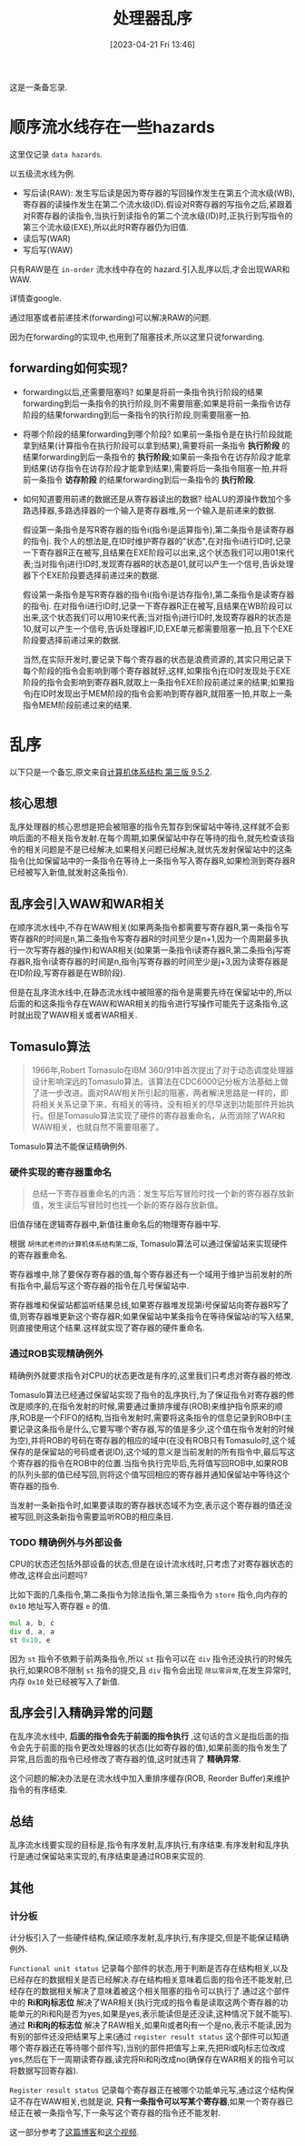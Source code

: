 #+OPTIONS: author:nil ^:{}
#+HUGO_BASE_DIR: ../../../..
#+HUGO_SECTION: post/2023/04
#+HUGO_CUSTOM_FRONT_MATTER: :toc true
#+HUGO_AUTO_SET_LASTMOD: t
#+HUGO_DRAFT: false
#+DATE: [2023-04-21 Fri 13:46]
#+TITLE: 处理器乱序
#+HUGO_TAGS: 处理器
#+HUGO_CATEGORIES: 处理器
#+STARTUP: inlineimages

这是一条备忘录.

* 顺序流水线存在一些hazards
这里仅记录 =data hazards=.

以五级流水线为例.

- 写后读(RAW): 发生写后读是因为寄存器的写回操作发生在第五个流水级(WB),寄存器的读操作发生在第二个流水级(ID).假设对R寄存器的写指令之后,紧跟着对R寄存器的读指令,当执行到读指令的第二个流水级(ID)时,正执行到写指令的第三个流水级(EXE),所以此时R寄存器仍为旧值.
- 读后写(WAR)
- 写后写(WAW)

只有RAW是在 =in-order= 流水线中存在的 hazard.引入乱序以后,才会出现WAR和WAW.

详情查google.

通过阻塞或者前递技术(forwarding)可以解决RAW的问题.

因为在forwarding的实现中,也用到了阻塞技术,所以这里只说forwarding.

** forwarding如何实现?
- forwarding以后,还需要阻塞吗?
  如果是将前一条指令执行阶段的结果forwarding到后一条指令的执行阶段,则不需要阻塞;如果是将前一条指令访存阶段的结果forwarding到后一条指令的执行阶段,则需要阻塞一拍.

- 将哪个阶段的结果forwarding到哪个阶段?
  如果前一条指令是在执行阶段就能拿到结果(计算指令在执行阶段可以拿到结果),需要将前一条指令 *执行阶段* 的结果forwarding到后一条指令的 *执行阶段*;如果前一条指令在访存阶段才能拿到结果(访存指令在访存阶段才能拿到结果),需要将后一条指令阻塞一拍,并将前一条指令 *访存阶段* 的结果forwarding到后一条指令的 *执行阶段*.

- 如何知道要用前递的数据还是从寄存器读出的数据?
  给ALU的源操作数加个多路选择器,多路选择器的一个输入是寄存器堆,另一个输入是前递来的数据.

  假设第一条指令是写R寄存器的指令i(指令i是运算指令),第二条指令是读寄存器的指令j.
  我个人的想法是,在ID时维护寄存器的"状态",在对指令i进行ID时,记录一下寄存器R正在被写,且结果在EXE阶段可以出来,这个状态我们可以用01来代表;当对指令j进行ID时,发现寄存器R的状态是01,就可以产生一个信号,告诉处理器下个EXE阶段要选择前递过来的数据.

  假设第一条指令是写R寄存器的指令i(指令i是访存指令),第二条指令是读寄存器的指令j.
  在对指令i进行ID时,记录一下寄存器R正在被写,且结果在WB阶段可以出来,这个状态我们可以用10来代表;当对指令j进行ID时,发现寄存器R的状态是10,就可以产生一个信号,告诉处理器IF,ID,EXE单元都需要阻塞一拍,且下个EXE阶段要选择前递过来的数据.

  当然,在实际开发时,要记录下每个寄存器的状态是浪费资源的,其实只用记录下每个阶段的指令会影响到哪个寄存器就好,这样,如果指令j在ID时发现处于EXE阶段的指令会影响到寄存器R,就取上一条指令EXE阶段前递过来的结果;如果指令j在ID时发现出于MEM阶段的指令会影响到寄存器R,就阻塞一拍,并取上一条指令MEM阶段前递过来的结果.


* 乱序
以下只是一个备忘,原文来自[[https://foxsen.github.io/archbase/指令流水线.html#sec-dynamic][计算机体系结构 第三版 9.5.2]].

** 核心思想
乱序处理器的核心思想是把会被阻塞的指令先暂存到保留站中等待,这样就不会影响后面的不相关指令发射.在每个周期,如果保留站中存在等待的指令,就先检查该指令的相关问题是不是已经解决,如果相关问题已经解决,就优先发射保留站中的这条指令(比如保留站中的一条指令在等待上一条指令写入寄存器R,如果检测到寄存器R已经被写入新值,就发射这条指令).

** 乱序会引入WAW和WAR相关
在顺序流水线中,不存在WAW相关(如果两条指令都需要写寄存器R,第一条指令写寄存器R的时间是n,第二条指令写寄存器R的时间至少是n+1,因为一个周期最多执行一次写寄存器的操作)和WAR相关(如果第一条指令i读寄存器R,第二条指令j写寄存器R,指令i读寄存器的时间是n,指令j写寄存器的时间至少是j+3,因为读寄存器是在ID阶段,写寄存器是在WB阶段).

但是在乱序流水线中,在静态流水线中被阻塞的指令是需要先待在保留站中的,所以后面的和这条指令存在WAW和WAR相关的指令进行写操作可能先于这条指令,这时就出现了WAW相关或者WAR相关.

** Tomasulo算法
#+BEGIN_QUOTE
1966年,Robert Tomasulo在IBM 360/91中首次提出了对于动态调度处理器设计影响深远的Tomasulo算法。该算法在CDC6000记分板方法基础上做了进一步改进。面对RAW相关所引起的阻塞，两者解决思路是一样的，即将相关关系记录下来，有相关的等待，没有相关的尽早送到功能部件开始执行。但是Tomasulo算法实现了硬件的寄存器重命名，从而消除了WAR和WAW相关，也就自然不需要阻塞了。
#+END_QUOTE

Tomasulo算法不能保证精确例外.

*** 硬件实现的寄存器重命名
#+BEGIN_QUOTE
总结一下寄存器重命名的内涵：发生写后写冒险时找一个新的寄存器存放新值，发生读后写冒险时也找一个新的寄存器存放新值。
#+END_QUOTE

旧值存储在逻辑寄存器中,新值往重命名后的物理寄存器中写.

根据 =胡伟武老师的计算机体系结构第二版=, Tomasulo算法可以通过保留站来实现硬件的寄存器重命名.

寄存器堆中,除了要保存寄存器的值,每个寄存器还有一个域用于维护当前发射的所有指令中,最后写这个寄存器的指令在几号保留站中.

寄存器堆和保留站都监听结果总线,如果寄存器堆发现第i号保留站向寄存器R写了值,则寄存器堆更新这个寄存器R;如果保留站中某条指令在等待保留站i的写入结果,则直接使用这个结果.这样就实现了寄存器的硬件重命名.

*** 通过ROB实现精确例外
精确例外就要求指令对CPU的状态更改是有序的,这里我们只考虑对寄存器的修改.

Tomasulo算法已经通过保留站实现了指令的乱序执行,为了保证指令对寄存器的修改是顺序的,在指令发射的时候,需要通过重排序缓存(ROB)来维护指令原来的顺序,ROB是一个FIFO的结构,当指令发射时,需要将这条指令的信息记录到ROB中(主要记录这条指令是什么,它要写哪个寄存器,写的值是多少,这个值在指令发射的时候为空),并将ROB的号码在寄存器的相应的域中(在没有ROB只有Tomasulo时,这个域保存的是保留站的号码或者说ID),这个域的意义是当前发射的所有指令中,最后写这个寄存器的指令在ROB中的位置.当指令执行完毕后,先将值写回ROB中,如果ROB的队列头部的值已经写回,则将这个值写回相应的寄存器并通知保留站中等待这个寄存器的指令.

当发射一条新指令时,如果要读取的寄存器状态域不为空,表示这个寄存器的值还没被写回,则这条新指令需要监听ROB的相应条目.

*** TODO 精确例外与外部设备
CPU的状态还包括外部设备的状态,但是在设计流水线时,只考虑了对寄存器状态的修改,这样会出问题吗?

比如下面的几条指令,第二条指令为除法指令,第三条指令为 =store= 指令,向内存的 =0x10= 地址写入寄存器 =e= 的值.
#+BEGIN_SRC asm
  mul a, b, c
  div d, a, a
  st 0x10, e
#+END_SRC

因为 =st= 指令不依赖于前两条指令,所以 =st= 指令可以在 =div= 指令还没执行的时候先执行,如果ROB不限制 =st= 指令的提交,且 =div= 指令会出现 =除以零异常=,在发生异常时,内存 =0x10= 处已经被写入了新值.


** 乱序会引入精确异常的问题
在乱序流水线中, *后面的指令会先于前面的指令执行* ,这句话的含义是指后面的指令会先于前面的指令更改处理器的状态(比如寄存器的值),如果前面的指令发生了异常,且后面的指令已经修改了寄存器的值,这时就违背了 *精确异常*.

这个问题的解决办法是在流水线中加入重排序缓存(ROB, Reorder Buffer)来维护指令的有序结束.

** 总结
乱序流水线要实现的目标是,指令有序发射,乱序执行,有序结束.有序发射和乱序执行是通过保留站来实现的,有序结束是通过ROB来实现的.

** 其他

*** 计分板
计分板引入了一些硬件结构,保证顺序发射,乱序执行,有序提交,但是不能保证精确例外.

=Functional unit status= 记录每个部件的状态,用于判断是否存在结构相关,以及已经存在的数据相关是否已经解决.存在结构相关意味着后面的指令还不能发射,已经存在的数据相关解决了意味着被这个相关阻塞的指令可以执行了.通过这个部件中的 *Ri和Rj标志位* 解决了WAR相关(执行完成的指令看是读取这两个寄存器的功能单元的Ri和Rj是否为yes,如果是yes,表示能读但是还没读,这种情况下就不能写).通过 *Ri和Rj的标志位* 解决了RAW相关,如果Ri或者Rj有一个是no,表示不能读,因为有别的部件还没把结果写上来(通过 =register result status= 这个部件可以知道哪个寄存器还在等待哪个部件写),当别的部件把值写上来,先把Ri或Rj标志位改成yes,然后在下一周期读寄存器,读完将Ri和Rj改成no(确保存在WAR相关的指令可以将数据写回寄存器).

=Register result status= 记录每个寄存器正在被哪个功能单元写,通过这个结构保证不存在WAW相关,也就是说, *只有一条指令可以写某个寄存器*,如果一个寄存器已经正在被一条指令写,下一条写这个寄存器的指令还不能发射.

这一部分参考了[[https://zhuanlan.zhihu.com/p/496078836][这篇博客]]和[[https://www.bilibili.com/video/BV1S14y1P7Qj/?buvid=XX304A93BAD89DEA90EA3990A3C42C65B1C9C&is_story_h5=false&mid=VFe0oaGNuYwwNyfobVvHug%3D%3D&p=1&plat_id=168&share_from=ugc&share_medium=android&share_plat=android&share_session_id=e1e9fe62-7e12-46e4-8d71-d05cff12fe13&share_source=WEIXIN&share_tag=s_i&timestamp=1682565423&unique_k=tRTVMbP&up_id=346088798][这个视频]].
